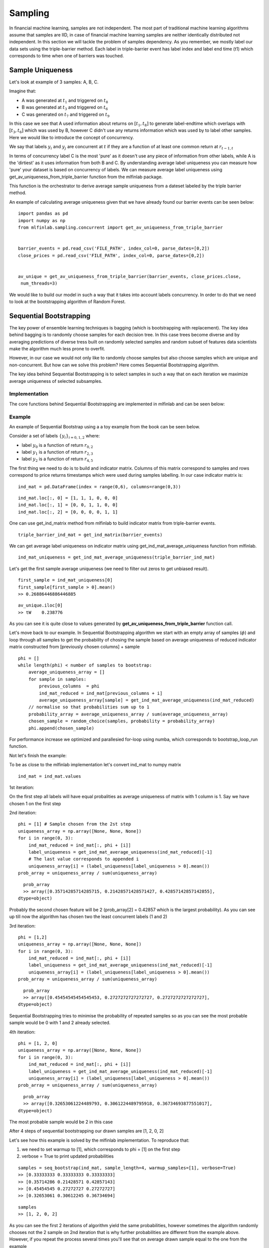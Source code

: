 .. _implementations-sampling:

========
Sampling
========

In financial machine learning, samples are not independent. The most part of traditional machine learning algorithms assume that samples are IID, in case of financial machine learning samples are neither identically distributed not independent. In this section we will tackle the problem of samples dependency. As you remember, we mostly label our data sets using the triple-barrier method. Each label in triple-barrier event has label index and label end time (t1) which corresponds to time when one of barriers was touched.

Sample Uniqueness
=================

Let's look at example of 3 samples: A, B, C.

Imagine that:

* A was generated at :math:`t_1` and triggered on :math:`t_8`
* B was generated at :math:`t_3` and triggered on :math:`t_6`
* C was generated on :math:`t_7` and triggered on :math:`t_9`

In this case we see that A used information about returns on :math:`[t_1,t_8]` to generate label-endtime which overlaps with :math:`[t_3, t_6]` which was used by B, however C didn't use any returns information which was used by to label other samples. Here we would like to introduce the concept of concurrency.

We say that labels :math:`y_i` and :math:`y_j` are concurrent at :math:`t` if they are a function of at least one common return at :math:`r_{t-1,t}`

In terms of concurrency label C is the most 'pure' as it doesn't use any piece of information from other labels, while A is the 'dirtiest' as it uses information from both B and C. By understanding average label uniqueness you can measure how 'pure' your dataset is based on concurrency of labels. We can measure average label uniqueness using get_av_uniqueness_from_triple_barrier function from the mlfinlab package.

This function is the orchestrator to derive average sample uniqueness from a dateset labeled by the triple barrier method.

.. function:: get_av_uniqueness_from_triple_barrier(triple_barrier_events, close_series, num_threads)

    :param triple_barrier_events: (data frame) of events from labeling.get_events()
    :param close_series: (pd.Series) close prices.
    :param num_threads: (int) The number of threads concurrently used by the function.
    :return: (pd.Series) average uniqueness over event's lifespan for each index in triple_barrier_events

An example of calculating average uniqueness given that we have already found our barrier events can be seen below:

::

	import pandas as pd
	import numpy as np
	from mlfinlab.sampling.concurrent import get_av_uniqueness_from_triple_barrier


	barrier_events = pd.read_csv('FILE_PATH', index_col=0, parse_dates=[0,2]) 
	close_prices = pd.read_csv('FILE_PATH', index_col=0, parse_dates=[0,2])


	av_unique = get_av_uniqueness_from_triple_barrier(barrier_events, close_prices.close,
	 num_threads=3)

We would like to build our model in such a way that it takes into account labels concurrency. In order to do that we need to look at the bootstrapping algorithm of Random Forest.

Sequential Bootstrapping
========================


The key power of ensemble learning techniques is bagging (which is bootstrapping with replacement). The key idea behind bagging is to randomly choose samples for each decision tree. In this case trees become diverse and by averaging predictions of diverse tress built on randomly selected samples and random subset of features data scientists make the algorithm much less prone to overfit.

However, in our case we would not only like to randomly choose samples but also choose samples which are unique and non-concurrent. But how can we solve this problem? Here comes Sequential Bootstrapping algorithm.

The key idea behind Sequential Bootstrapping is to select samples in such a way that on each iteration we maximize average uniqueness of selected subsamples.

Implementation
~~~~~~~~~~~~~~

The core functions behind Sequential Bootstrapping are implemented in mlfinlab and can be seen below:

.. function:: get_ind_matrix(triple_barrier_events, price_bars)

    Snippet 4.3, page 65, Build an Indicator Matrix

    Get indicator matrix. The book implementation uses bar_index as input, however there is no explanation how to form it.
    We decided that using triple_barrier_events and price bars by analogy with concurrency is the best option.

    :param samples_info_sets: (pd.Series): triple barrier events.t1 from labeling.get_events
    :param price_bars: (pd.DataFrame): price bars which were used to form triple barrier events
    :return: (np.array) indicator binary matrix indicating what (price) bars influence the label for each observation


.. function:: get_ind_mat_average_uniqueness(ind_mat)

    Snippet 4.4. page 65, Compute Average Uniqueness
    Average uniqueness from indicator matrix


    :param ind_mat: (np.matrix) indicator binary matrix
    :return: (float) average uniqueness


.. function:: get_ind_mat_label_uniqueness(ind_mat)

    An adaption of Snippet 4.4. page 65, which returns the indicator matrix element uniqueness.

    :param ind_mat: (np.matrix) indicator binary matrix
    :return: (np.matrix) element uniqueness


.. function:: seq_bootstrap(ind_mat, sample_length=None, warmup_samples=None, compare=False, verbose=False, random_state=np.random.RandomState())

    Snippet 4.5, Snippet 4.6, page 65, Return Sample from Sequential Bootstrap
    Generate a sample via sequential bootstrap.

    Note: Moved from pd.DataFrame to np.matrix for performance increase

    :param ind_mat: (data frame) indicator matrix from triple barrier events
    :param sample_length: (int) Length of bootstrapped sample
    :param warmup_samples: (list) list of previously drawn samples
    :param compare: (boolean) flag to print standard bootstrap uniqueness vs sequential bootstrap uniqueness
    :param verbose: (boolean) flag to print updated probabilities on each step
    :param random_state: (np.random.RandomState) random state
    :return: (array) of bootstrapped samples indexes

Example
~~~~~~~

An example of Sequential Bootstrap using a a toy example from the book can be seen below.

Consider a set of labels :math:`\left\{y_i\right\}_{i=0,1,2}` where:

* label :math:`y_0` is a function of return :math:`r_{0,2}`
* label :math:`y_1` is a function of return :math:`r_{2,3}`
* label :math:`y_2` is a function of return :math:`r_{4,5}`

The first thing we need to do is to build and indicator matrix. Columns of this matrix correspond to samples and rows correspond to price returns timestamps which were used during samples labelling. In our case indicator matrix is::

	ind_mat = pd.DataFrame(index = range(0,6), columns=range(0,3))

::

	ind_mat.loc[:, 0] = [1, 1, 1, 0, 0, 0]
	ind_mat.loc[:, 1] = [0, 0, 1, 1, 0, 0]
	ind_mat.loc[:, 2] = [0, 0, 0, 0, 1, 1]

One can use get_ind_matrix method from mlfinlab to build indicator matrix from triple-barrier events.

::

	triple_barrier_ind_mat = get_ind_matrix(barrier_events)

We can get average label uniqueness on indicator matrix using get_ind_mat_average_uniqueness function from mlfinlab.

::

	ind_mat_uniqueness = get_ind_mat_average_uniqueness(triple_barrier_ind_mat)

Let's get the first sample average uniqueness (we need to filter out zeros to get unbiased result).

::

	first_sample = ind_mat_uniqueness[0]
	first_sample[first_sample > 0].mean()
	>> 0.26886446886446885

::

	av_unique.iloc[0]
	>> tW    0.238776

As you can see it is quite close to values generated by **get_av_uniqueness_from_triple_barrier** function call.

Let's move back to our example. In Sequential Bootstrapping algorithm we start with an empty array of samples (:math:`\phi`) and loop through all samples to get the probability of chosing the sample based on average uniqueness of reduced indicator matrix constructed from [previously chosen columns] + sample

::

	phi = []
	while length(phi) < number of samples to bootstrap:
	    average_uniqueness_array = []
	    for sample in samples:
	        previous_columns  = phi
	        ind_mat_reduced = ind_mat[previous_columns + i]
	        average_uniqueness_array[sample] = get_ind_mat_average_uniqueness(ind_mat_reduced)   
	    // normalise so that probabilities sum up to 1
	    probability_array = average_uniqueness_array / sum(average_uniqueness_array) 
	    chosen_sample = random_choice(samples, probability = probability_array)
	    phi.append(chosen_sample)


For performance increase we optimized and parallesied for-loop using numba, which corresponds to bootstrap_loop_run function.

Not let's finish the example:

To be as close to the mlfinlab implementation let's convert ind_mat to numpy matrix

::

	ind_mat = ind_mat.values


1st iteration:

On the first step all labels will have equal probalities as average uniqueness of matrix with 1 column is 1. Say we have chosen 1 on the first step

2nd iteration::

	phi = [1] # Sample chosen from the 2st step
	uniqueness_array = np.array([None, None, None])
	for i in range(0, 3):
	    ind_mat_reduced = ind_mat[:, phi + [i]]
	    label_uniqueness = get_ind_mat_average_uniqueness(ind_mat_reduced)[-1]
	    # The last value corresponds to appended i
	    uniqueness_array[i] = (label_uniqueness[label_uniqueness > 0].mean())
	prob_array = uniqueness_array / sum(uniqueness_array)

::

	prob_array
	>> array([0.35714285714285715, 0.21428571428571427, 0.42857142857142855],
      dtype=object)

Probably the second chosen feature will be 2 (prob_array[2] = 0.42857 which is the largest probability). As you can see up till now the algorithm has chosen two the least concurrent labels (1 and 2)

3rd iteration::

	phi = [1,2]
	uniqueness_array = np.array([None, None, None])
	for i in range(0, 3):
	    ind_mat_reduced = ind_mat[:, phi + [i]]
	    label_uniqueness = get_ind_mat_average_uniqueness(ind_mat_reduced)[-1]
	    uniqueness_array[i] = (label_uniqueness[label_uniqueness > 0].mean())
	prob_array = uniqueness_array / sum(uniqueness_array)

::

	prob_array
	>> array([0.45454545454545453, 0.2727272727272727, 0.2727272727272727],
      dtype=object)

Sequential Bootstrapping tries to minimise the probability of repeated samples so as you can see the most probable sample would be 0 with 1 and 2 already selected.


4th iteration::

	
	phi = [1, 2, 0]
	uniqueness_array = np.array([None, None, None])
	for i in range(0, 3):
	    ind_mat_reduced = ind_mat[:, phi + [i]]
	    label_uniqueness = get_ind_mat_average_uniqueness(ind_mat_reduced)[-1]
	    uniqueness_array[i] = (label_uniqueness[label_uniqueness > 0].mean())
	prob_array = uniqueness_array / sum(uniqueness_array)

::

	prob_array
	>> array([0.32653061224489793, 0.3061224489795918, 0.36734693877551017],
      dtype=object)

The most probable sample would be 2 in this case

After 4 steps of sequential bootstrapping our drawn samples are [1, 2, 0, 2]

Let's see how this example is solved by the mlfinlab implementation. To reproduce that:

1) we need to set warmup to [1], which corresponds to phi = [1] on the first step
2) verbose = True to print updated probabilities

::

	samples = seq_bootstrap(ind_mat, sample_length=4, warmup_samples=[1], verbose=True)
	>> [0.33333333 0.33333333 0.33333333]
	>> [0.35714286 0.21428571 0.42857143]
	>> [0.45454545 0.27272727 0.27272727]
	>> [0.32653061 0.30612245 0.36734694]

::

	samples
	>> [1, 2, 0, 2]


As you can see the first 2 iterations of algorithm yield the same probabilities, however sometimes the algorithm randomly chooses not the 2 sample on 2nd iteration that is why further probabilities are different from the example above. However, if you repeat the process several times you'll see that on average drawn sample equal to the one from the example

Monte-Carlo Experiment
~~~~~~~~~~~~~~~~~~~~~~

Let's see how sequential bootstrapping increases average label uniqueness on this example by generating 3 samples using sequential bootstrapping and 3 samples using standard random choise, repeat the experiment 10000 times and record corresponding label uniqueness in each experiment

::

	standard_unq_array = np.zeros(10000) * np.nan # Array of random sampling uniqueness
	seq_unq_array = np.zeros(10000) * np.nan # Array of Sequential Bootstapping uniqueness
	for i in range(0, 10000):
	    bootstrapped_samples = seq_bootstrap(ind_mat, sample_length=3)
	    random_samples = np.random.choice(ind_mat.shape[1], size=3)
	    
	    random_unq = get_ind_mat_average_uniqueness(ind_mat[:, random_samples])
	    random_unq_mean = random_unq[random_unq > 0].mean()

	    sequential_unq = get_ind_mat_average_uniqueness(ind_mat[:, bootstrapped_samples])
	    sequential_unq_mean = sequential_unq[sequential_unq > 0].mean()
	    
	    standard_unq_array[i] = random_unq_mean
	    seq_unq_array[i] = sequential_unq_mean

KDE plots of label uniqueness support the fact that sequential bootstrapping gives higher average label uniqueness

.. image:: monte_carlo_bootstrap.png
   :scale: 130 %
   :align: center


We can compare average label uniqueness using sequential bootstrap vs label uniqueness using standard random sampling by setting compare parameter to True. We have massively increased the performance of Sequential Bootstrapping which was described in the book. For comparison generating 50 samples from 8000 barrier-events would take 3 days, we have reduced time to 10-12 seconds which decreases by increasing number of CPUs.

Let's apply sequential bootstrapping to our full data set and draw 50 samples:

::

	Standard uniqueness: 0.9465875370919882
	Sequential uniqueness: 0.9913169319826338

Sometimes you would see that standard bootstrapping gives higher uniqueness, however as it was shown in Monte-Carlo example, on average Sequential Bootstrapping algorithm has higher average uniqueness.

Sample Weights
==============

mlfinlab supports two methods of applying sample weights. The first is weighting an observation based on its given return as well as average uniqueness. The second is weighting an observation based on a time decay.


By Returns and Average Uniqueness
~~~~~~~~~~~~~~~~~~~~~~~~~~~~~~~~~

The following function utilizes a samples average uniqueness and its return to compute sample weights:

.. function::  get_weights_by_return(triple_barrier_events, close_series, num_threads=5)

    :param triple_barrier_events: (data frame) of events from labeling.get_events()
    :param close_series: (pd.Series) close prices
    :param num_threads: (int) the number of threads concurrently used by the function.
    :return: (pd.Series) of sample weights based on number return and concurrency

This function can be utilized as shown below assuming we have already found our barrier events

::

	import pandas as pd
	import numpy as np
	from mlfinlab.sampling.attribution import get_weights_by_return


	barrier_events = pd.read_csv('FILE_PATH', index_col=0, parse_dates=[0,2]) 
	close_prices = pd.read_csv('FILE_PATH', index_col=0, parse_dates=[0,2])


	sample_weights = get_weights_by_return(barrier_events, close_prices.close,
	 num_threads=3)

By Time Decay
~~~~~~~~~~~~~

The following function assigns sample weights using a time decay factor

.. function::  get_weights_by_time_decay(triple_barrier_events, close_series, num_threads=5, decay=1)

    :param triple_barrier_events: (data frame) of events from labeling.get_events()
    :param close_series: (pd.Series) close prices
    :param num_threads: (int) the number of threads concurrently used by the function.
    :param decay: (int) decay factor
        - decay = 1 means there is no time decay
        - 0 < decay < 1 means that weights decay linearly over time, but every observation still receives a strictly positive weight, regadless of how old
        - decay = 0 means that weights converge linearly to zero, as they become older
        - decay < 0 means that the oldes portion c of the observations receive zero weight (i.e they are erased from memory)

This function can be utilized as shown below assuming we have already found our barrier events

::

	import pandas as pd
	import numpy as np
	from mlfinlab.sampling.attribution import get_weights_by_time_decay


	barrier_events = pd.read_csv('FILE_PATH', index_col=0, parse_dates=[0,2]) 
	close_prices = pd.read_csv('FILE_PATH', index_col=0, parse_dates=[0,2])


	sample_weights =  get_weights_by_time_decay(barrier_events, close_prices.close,
	num_threads=3, decay=0.4)


Research Notebooks
==================

The following research notebooks can be used to better understand the previously discussed sampling methods

Sample Uniqueness and Weights
~~~~~~~~~~~~~~~~~~~~~~~~~~~~~

* `Sample Uniqueness and Weights`_

.. _Sample Uniqueness and Weights: https://github.com/hudson-and-thames/research/blob/master/Chapter4/Chapter4_Exercises.ipynb

Sequential Bootstrapping
~~~~~~~~~~~~~~~~~~~~~~~~

* `Sequential Bootstrapping`_

.. _Sequential Bootstrapping: https://github.com/hudson-and-thames/research/blob/master/Chapter4/Sequential_Bootstrapping.ipynb



